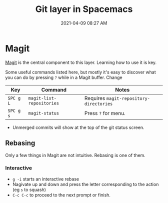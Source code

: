 #+title: Git layer in Spacemacs
#+date: 2021-04-09 08:27 AM
#+roam_tags: spacemacs git

* Magit
  [[https://magit.vc/][Magit]] is the central component to this layer. Learning how to use it is key.

  Some useful commands listed here, but mostly it's easy to discover what you
  can do by pressing ~?~ while in a Magit buffer. Change

  | Key       | Command                   | Notes                                   |
  |-----------+---------------------------+-----------------------------------------|
  | ~SPC g L~ | ~magit-list-repositories~ | Requires ~magit-repository-directories~ |
  | ~SPC g s~ | ~magit-status~            | Press ~?~ for menu.                     |

  - Unmerged commits will show at the top of the git status screen.
    
** Rebasing
   Only a few things in Magit are not intuitive. Rebasing is one of them.

*** Interactive   
   -  ~g -i~ starts an interactive rebase
   - Nagivate up and down and press the letter corresponding to the action (eg
     ~s~ to squash)
   - ~C-c C-c~ to proceed to the next prompt or finish.
